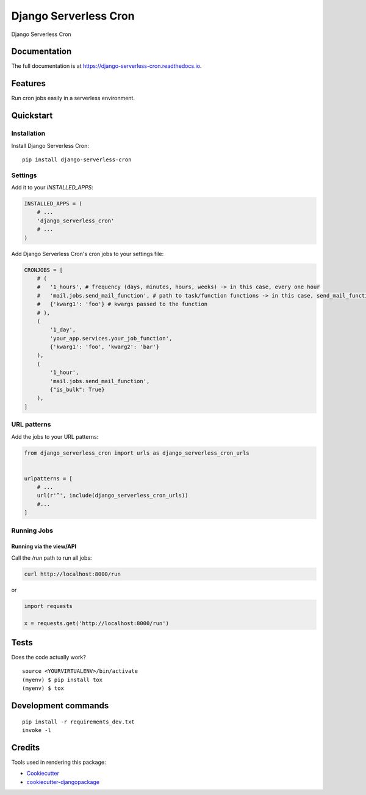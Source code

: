 =============================
Django Serverless Cron
=============================

.. image:: https://badge.fury.io/py/django-serverless-cron.svg
    :target: https://badge.fury.io/py/django-serverless-cron

.. .. image:: https://travis-ci.org/paulonteri/django-serverless-cron.svg?branch=master
..     :target: https://travis-ci.org/paulonteri/django-serverless-cron

.. .. image:: https://codecov.io/gh/paulonteri/django-serverless-cron/branch/master/graph/badge.svg
..     :target: https://codecov.io/gh/paulonteri/django-serverless-cron

Django Serverless Cron

Documentation
-------------

The full documentation is at https://django-serverless-cron.readthedocs.io.

Features
--------

Run cron jobs easily in a serverless environment.

Quickstart
----------

Installation
^^^^^^^^^^^^

Install Django Serverless Cron::

    pip install django-serverless-cron


Settings
^^^^^^^^

Add it to your `INSTALLED_APPS`:

.. code-block:: python

    INSTALLED_APPS = (
        # ...
        'django_serverless_cron'
        # ...
    )

Add Django Serverless Cron's cron jobs to your settings file:

.. code-block:: python

    CRONJOBS = [
        # (
        #   '1_hours', # frequency (days, minutes, hours, weeks) -> in this case, every one hour
        #   'mail.jobs.send_mail_function', # path to task/function functions -> in this case, send_mail_function()
        #   {'kwarg1': 'foo'} # kwargs passed to the function
        # ),
        (
            '1_day',
            'your_app.services.your_job_function',
            {'kwarg1': 'foo', 'kwarg2': 'bar'}
        ),
        (
            '1_hour',
            'mail.jobs.send_mail_function',
            {"is_bulk": True}
        ),
    ]


URL patterns
^^^^^^^^^^^^
Add the jobs to your URL patterns:

.. code-block:: python

    from django_serverless_cron import urls as django_serverless_cron_urls


    urlpatterns = [
        # ...
        url(r'^', include(django_serverless_cron_urls))
        #...
    ]


Running Jobs
^^^^^^^^^^^^

Running via the view/API
""""""""""""""""""""""""

Call the `/run` path to run all jobs:

.. code-block:: bash

    curl http://localhost:8000/run

or

.. code-block:: python

    import requests

    x = requests.get('http://localhost:8000/run')




Tests
-------------

Does the code actually work?

::

    source <YOURVIRTUALENV>/bin/activate
    (myenv) $ pip install tox
    (myenv) $ tox


Development commands
---------------------

::

    pip install -r requirements_dev.txt
    invoke -l


Credits
-------

Tools used in rendering this package:

*  Cookiecutter_
*  `cookiecutter-djangopackage`_

.. _Cookiecutter: https://github.com/audreyr/cookiecutter
.. _`cookiecutter-djangopackage`: https://github.com/pydanny/cookiecutter-djangopackage
